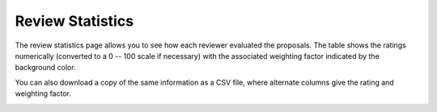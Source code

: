 Review Statistics
=================

The review statistics page allows you to see how each reviewer
evaluated the proposals.
The table shows the ratings numerically
(converted to a 0 -- 100 scale if necessary)
with the associated weighting factor
indicated by the background color.

You can also download a copy of the same information as a CSV file,
where alternate columns give the rating and weighting factor.

.. image:: image/review_statistics.png
